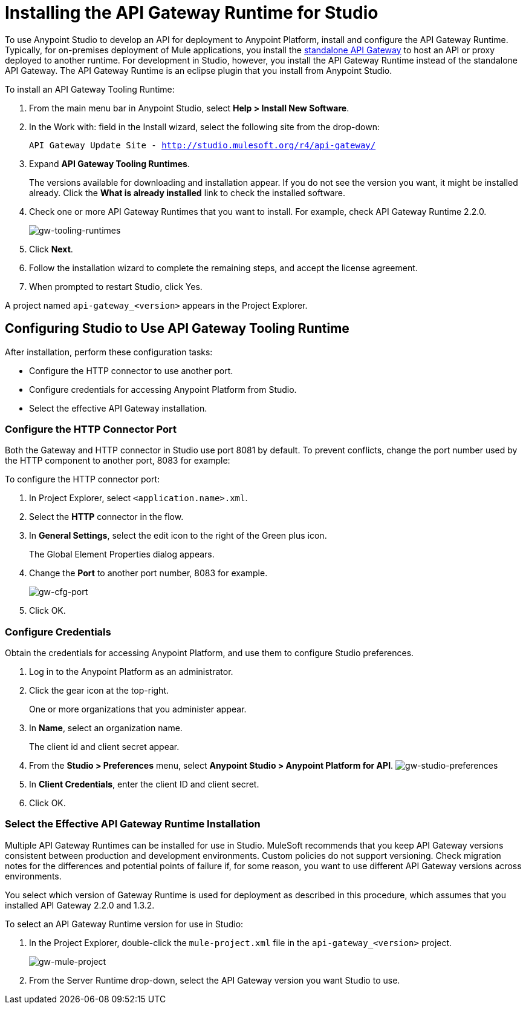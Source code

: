 = Installing the API Gateway Runtime for Studio
:keywords: gateway, studio

To use Anypoint Studio to develop an API for deployment to Anypoint Platform, install and configure the API Gateway Runtime. Typically, for on-premises deployment of Mule applications, you install the link:https://www.mulesoft.com/ty/dl/api-gateway[standalone API Gateway] to host an API or proxy deployed to another runtime. For development in Studio, however, you install the API Gateway Runtime instead of the standalone API Gateway. The API Gateway Runtime is an eclipse plugin that you install from Anypoint Studio.  

To install an API Gateway Tooling Runtime:

. From the main menu bar in Anypoint Studio, select *Help > Install New Software*. 
. In the Work with: field in the Install wizard, select the following site from the drop-down:
+
`API Gateway Update Site - http://studio.mulesoft.org/r4/api-gateway/`
+
. Expand *API Gateway Tooling Runtimes*.
+
The versions available for downloading and installation appear. If you do not see the version you want, it might be installed already. Click the *What is already installed* link to check the installed software.
+
. Check one or more API Gateway Runtimes that you want to install. For example, check API Gateway Runtime 2.2.0.
+
image:gw-tooling-runtimes.png[gw-tooling-runtimes]
+
. Click *Next*.
. Follow the installation wizard to complete the remaining steps, and accept the license agreement.
. When prompted to restart Studio, click Yes.

A project named `api-gateway_<version>` appears in the Project Explorer.

== Configuring Studio to Use API Gateway Tooling Runtime

After installation, perform these configuration tasks:

* Configure the HTTP connector to use another port.
* Configure credentials for accessing Anypoint Platform from Studio.
* Select the effective API Gateway installation.

=== Configure the HTTP Connector Port

Both the Gateway and HTTP connector in Studio use port 8081 by default. To prevent conflicts, change the port number used by the HTTP component to another port, 8083 for example:

To configure the HTTP connector port:

. In Project Explorer, select `<application.name>.xml`.
. Select the *HTTP* connector in the flow. 
. In *General Settings*, select the edit icon to the right of the Green plus icon.
+
The Global Element Properties dialog appears.
+
. Change the *Port* to another port number, 8083 for example.
+
image:gw-cfg-port.png[gw-cfg-port]
+
. Click OK.

=== Configure Credentials

Obtain the credentials for accessing Anypoint Platform, and use them to configure Studio preferences.

. Log in to the Anypoint Platform as an administrator.
. Click the gear icon at the top-right. 
+
One or more organizations that you administer appear. 
+
. In *Name*, select an organization name. 
+
The client id and client secret appear.
. From the *Studio > Preferences* menu, select *Anypoint Studio > Anypoint Platform for API*.
image:gw-studio-preferences.png[gw-studio-preferences]
. In *Client Credentials*, enter the client ID and client secret.
. Click OK.

=== Select the Effective API Gateway Runtime Installation

Multiple API Gateway Runtimes can be installed for use in Studio. MuleSoft recommends that you keep API Gateway versions consistent between production and development environments. Custom policies do not support versioning. Check migration notes for the differences and potential points of failure if, for some reason, you want to use different API Gateway versions across environments. 

You select which version of Gateway Runtime is used for deployment as described in this procedure, which assumes that you installed API Gateway 2.2.0 and 1.3.2. 

To select an API Gateway Runtime version for use in Studio:

. In the Project Explorer, double-click the `mule-project.xml` file in the `api-gateway_<version>` project.
+
image:gw-mule-project.png[gw-mule-project]
+
. From the Server Runtime drop-down, select the API Gateway version you want Studio to use.
